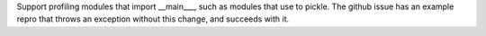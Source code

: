 Support profiling modules that import __main___, such as modules that use to pickle. The github issue has an example repro that throws an exception without this change, and succeeds with it.
